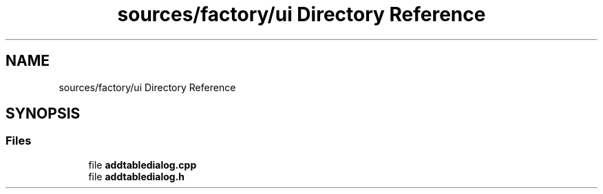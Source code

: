 .TH "sources/factory/ui Directory Reference" 3 "Thu Aug 27 2020" "Version 0.8-dev" "QElectroTech" \" -*- nroff -*-
.ad l
.nh
.SH NAME
sources/factory/ui Directory Reference
.SH SYNOPSIS
.br
.PP
.SS "Files"

.in +1c
.ti -1c
.RI "file \fBaddtabledialog\&.cpp\fP"
.br
.ti -1c
.RI "file \fBaddtabledialog\&.h\fP"
.br
.in -1c
